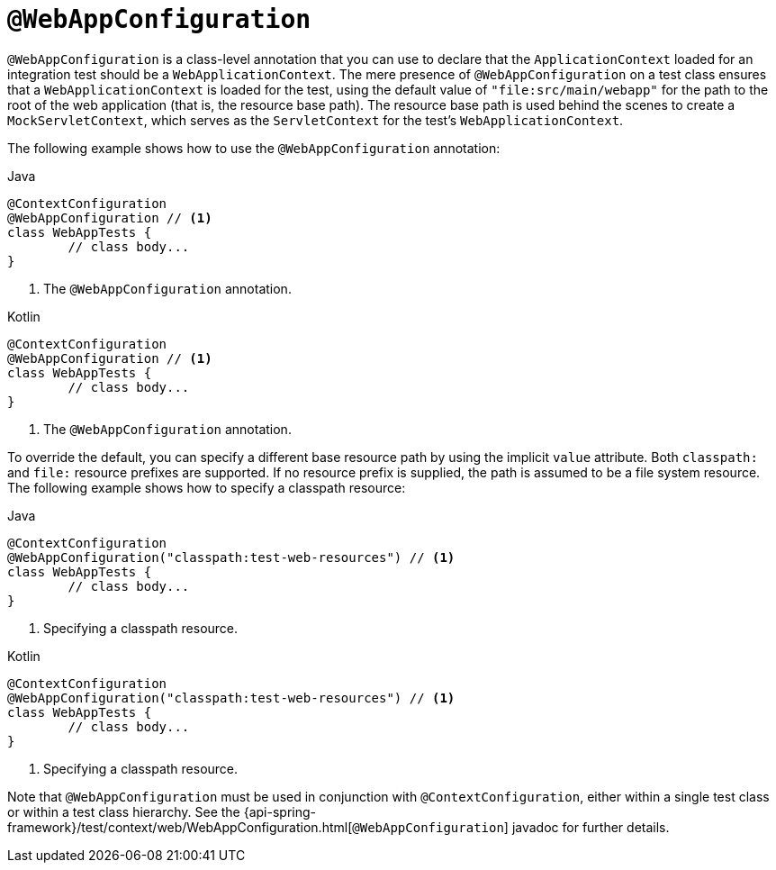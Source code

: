 [[spring-testing-annotation-webappconfiguration]]
= `@WebAppConfiguration`

`@WebAppConfiguration` is a class-level annotation that you can use to declare that the
`ApplicationContext` loaded for an integration test should be a `WebApplicationContext`.
The mere presence of `@WebAppConfiguration` on a test class ensures that a
`WebApplicationContext` is loaded for the test, using the default value of
`"file:src/main/webapp"` for the path to the root of the web application (that is, the
resource base path). The resource base path is used behind the scenes to create a
`MockServletContext`, which serves as the `ServletContext` for the test's
`WebApplicationContext`.

The following example shows how to use the `@WebAppConfiguration` annotation:

--
[source,java,indent=0,subs="verbatim,quotes",role="primary"]
.Java
----
	@ContextConfiguration
	@WebAppConfiguration // <1>
	class WebAppTests {
		// class body...
	}
----
<1> The `@WebAppConfiguration` annotation.

[source,kotlin,indent=0,subs="verbatim,quotes",role="secondary"]
.Kotlin
----
	@ContextConfiguration
	@WebAppConfiguration // <1>
	class WebAppTests {
		// class body...
	}
----
<1> The `@WebAppConfiguration` annotation.
--


To override the default, you can specify a different base resource path by using the
implicit `value` attribute. Both `classpath:` and `file:` resource prefixes are
supported. If no resource prefix is supplied, the path is assumed to be a file system
resource. The following example shows how to specify a classpath resource:

--
[source,java,indent=0,subs="verbatim,quotes",role="primary"]
.Java
----
	@ContextConfiguration
	@WebAppConfiguration("classpath:test-web-resources") // <1>
	class WebAppTests {
		// class body...
	}
----
<1> Specifying a classpath resource.

[source,kotlin,indent=0,subs="verbatim,quotes",role="secondary"]
.Kotlin
----
	@ContextConfiguration
	@WebAppConfiguration("classpath:test-web-resources") // <1>
	class WebAppTests {
		// class body...
	}
----
<1> Specifying a classpath resource.
--


Note that `@WebAppConfiguration` must be used in conjunction with
`@ContextConfiguration`, either within a single test class or within a test class
hierarchy. See the
{api-spring-framework}/test/context/web/WebAppConfiguration.html[`@WebAppConfiguration`]
javadoc for further details.


